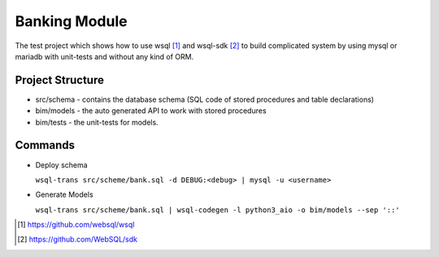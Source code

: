 Banking Module
==============

The test project which shows how to use wsql [1]_  and wsql-sdk [2]_  to build complicated system by using
mysql or mariadb with unit-tests and without any kind of ORM.


Project Structure
-----------------
* src/schema  - contains the database schema (SQL code of stored procedures and table declarations)
* bim/models - the auto generated API to work with stored procedures
* bim/tests  - the unit-tests for models.



Commands
--------

* Deploy schema

  ``wsql-trans src/scheme/bank.sql -d DEBUG:<debug> | mysql -u <username>``

* Generate Models

  ``wsql-trans src/scheme/bank.sql | wsql-codegen -l python3_aio -o bim/models --sep '::'``


.. [#] https://github.com/websql/wsql
.. [#] https://github.com/WebSQL/sdk
